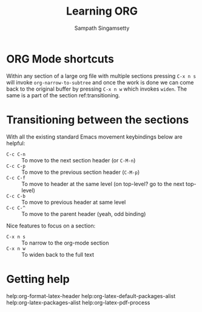 #+TITLE: Learning ORG
#+AUTHOR: Sampath Singamsetty

* ORG Mode shortcuts

Within any section of a large org file with multiple sections pressing ~C-x n s~
will invoke ~org-narrow-to-subtree~ and once the work is done we can come back to
the original buffer by pressing ~C-x n w~ which invokes ~widen~. The same is a part
of the section ref:transitioning.

* Transitioning between the sections <<transitioning>>
   With all the existing standard Emacs movement keybindings below are helpful:

   - =C-c C-n= :: To move to the next section header (or =C-M-n=)
   - =C-c C-p= :: To move to the previous section header (=C-M-p=)
   - =C-c C-f= :: To move to header at the same level (on
                top-level? go to the next top-level)
   - =C-c C-b= :: To move to previous header at same level
   - =C-c C-^= :: To move to the parent header (yeah, odd binding)

   Nice features to focus on a section:

   - =C-x n s= :: To narrow to the org-mode section
   - =C-x n w= :: To widen back to the full text

* Getting help

help:org-format-latex-header
help:org-latex-default-packages-alist
help:org-latex-packages-alist
help:org-latex-pdf-process
